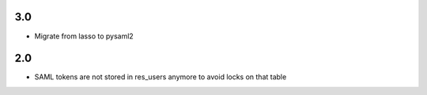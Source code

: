 3.0
~~~

* Migrate from lasso to pysaml2

2.0
~~~

* SAML tokens are not stored in res_users anymore to avoid locks on that table

